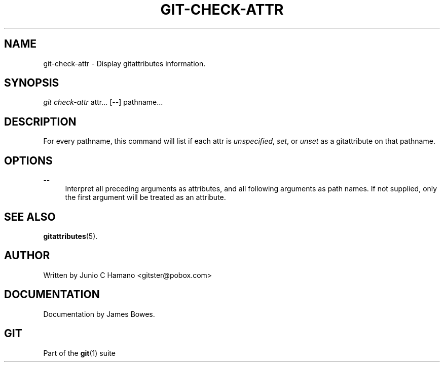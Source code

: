 .\"     Title: git-check-attr
.\"    Author: 
.\" Generator: DocBook XSL Stylesheets v1.73.2 <http://docbook.sf.net/>
.\"      Date: 07/22/2008
.\"    Manual: Git Manual
.\"    Source: Git 1.6.0.rc0.14.g95f8
.\"
.TH "GIT\-CHECK\-ATTR" "1" "07/22/2008" "Git 1\.6\.0\.rc0\.14\.g95f8" "Git Manual"
.\" disable hyphenation
.nh
.\" disable justification (adjust text to left margin only)
.ad l
.SH "NAME"
git-check-attr - Display gitattributes information.
.SH "SYNOPSIS"
\fIgit check\-attr\fR attr\&... [\-\-] pathname\&...
.SH "DESCRIPTION"
For every pathname, this command will list if each attr is \fIunspecified\fR, \fIset\fR, or \fIunset\fR as a gitattribute on that pathname\.
.SH "OPTIONS"
.PP
\-\-
.RS 4
Interpret all preceding arguments as attributes, and all following arguments as path names\. If not supplied, only the first argument will be treated as an attribute\.
.RE
.SH "SEE ALSO"
\fBgitattributes\fR(5)\.
.SH "AUTHOR"
Written by Junio C Hamano <gitster@pobox\.com>
.SH "DOCUMENTATION"
Documentation by James Bowes\.
.SH "GIT"
Part of the \fBgit\fR(1) suite

